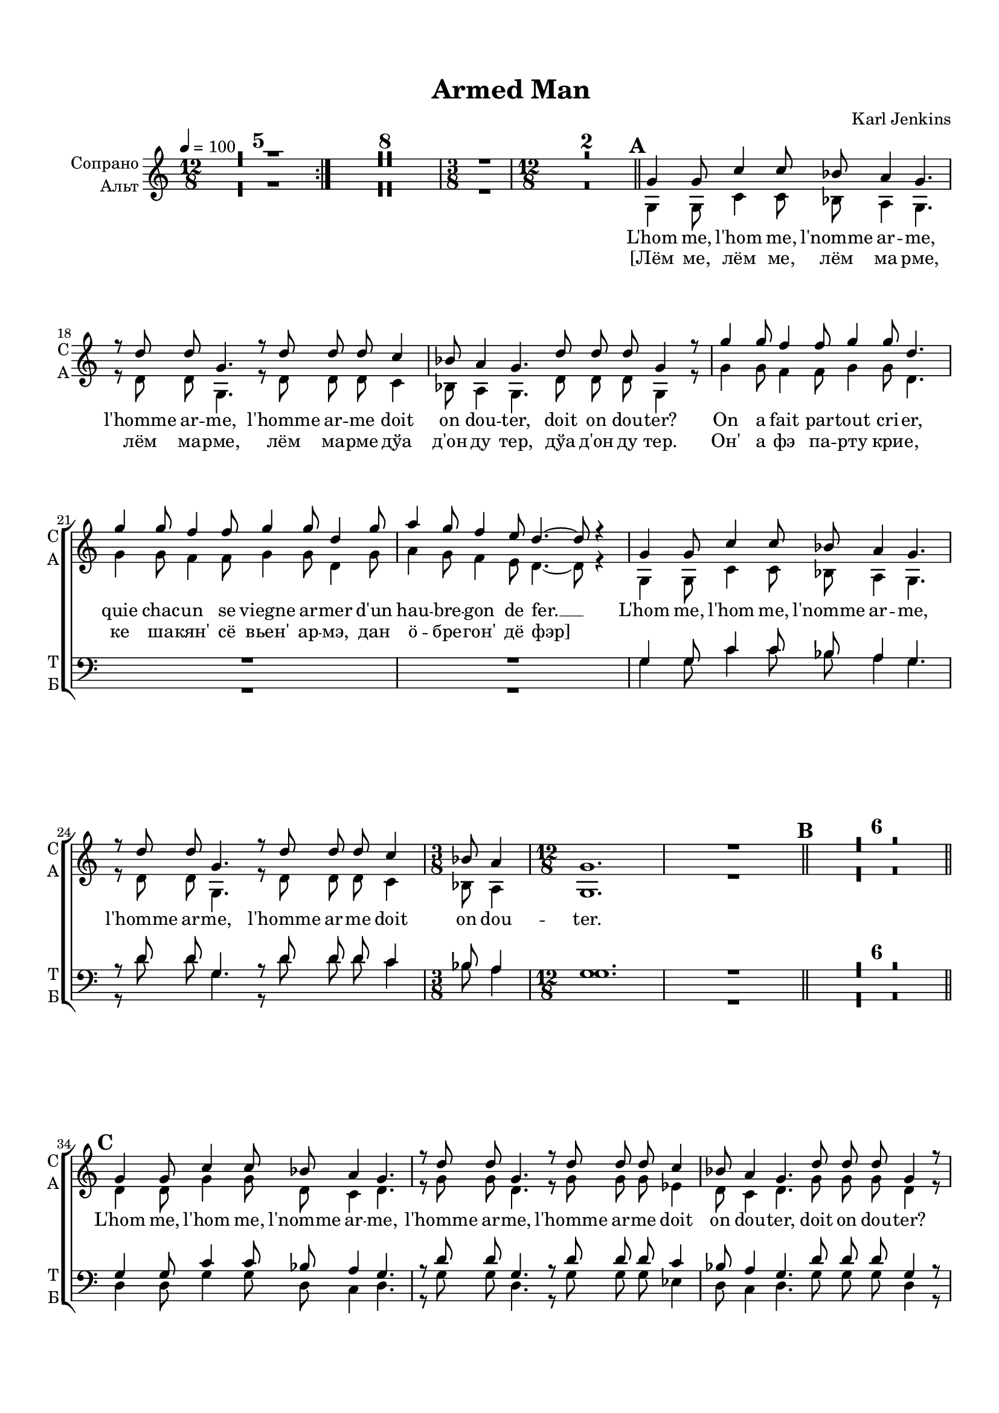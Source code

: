 \version "2.18.2"

% закомментируйте строку ниже, чтобы получался pdf с навигацией
#(ly:set-option 'point-and-click #f)
#(ly:set-option 'midi-extension "mid")
#(set-default-paper-size "a4")
#(set-global-staff-size 18)

\header {
  title = "Armed Man"
  composer = "Karl Jenkins"
  % Удалить строку версии LilyPond 
  tagline = ##f
}

global = {
  \key a \minor
  \time 12/8
  \numericTimeSignature
  \autoBeamOff
  \set Score.skipBars = ##t
  \set Score.markFormatter = #format-mark-box-letters
  %\override BreathingSign.text = \markup { \musicglyph #"scripts.tickmark" }
}

abr = { \break }
%abr = {}

pbr = {\pageBreak}

pbr={}

% вместо знака альтерации однократно пишем текст сбоку от ноты (голос)
aside =  #(define-music-function 
           (parser location  x-y text)
           (pair? markup?)
           #{
              \once \override Accidental.extra-offset = #x-y
              \once \override Accidental.stencil = #ly:text-interface::print
              \once \override Accidental.text = \markup {\rotate #90 \rounded-box \pad-x #2 #text } 
           #}
           )

beginning = {
 \repeat volta 2 {
 R1.*5
 }
 R1.*8
 \time 3/8 R4. 
 \time 12/8 R1.*2 \bar "||" |
}
sopvoice = \relative c' {
  \global
  \tempo 4=100
  \dynamicUp
%  \override Score.BarNumber.break-visibility = #end-of-line-invisible
%  \set Score.barNumberVisibility = #(every-nth-bar-number-visible 2)
 \beginning
 \mark \default
 g'4 g8 c4 c8 bes8 a4 g4. |
 r8 d' d g,4. r8 d' d d c4 |
 bes8 a4 g4. d'8 d d g,4 r8 |
 g'4 g8 f4 f8 g4 g8 d4. |
 g4 g8 f4 f8 g4 g8 d4 g8 |
 a4 g8 f4 e8 d4.~ d8 r4 |
 
 \pbr
 
 g,4 g8 c4 c8 bes8 a4 g4. |
 r8 d' d g,4. r8 d' d d c4 |
 \time 3/8 bes8 a4 |
 \time 12/8 g1. |
 R |
 \bar "||" \mark \default |
 R1.*6 |
 \bar "||" \mark \default |
 g4 g8 c4 c8 bes8 a4 g4. |
 r8 d' d g,4. r8 d' d d c4 |
 bes8 a4 g4. d'8 d d g,4 r8 |
 g'4 g8 f4 f8 g4 g8 d4. |
 
 \pbr
 
 g4 g8 f4 f8 g4 g8 d4 g8 |
 a4 g8 f4 g8 d4.~ d8 r4 |
 g,4 g8 c4 c8 bes a4 g4. |
 r8 d' d g,4. r8 d' d d c4 |
 \time 3/8 bes8 a4 |
 \time 12/8 g1. |
 R1.*3 |
 \bar "||" \mark \default 
 R1.*9
 \mark \default
 \repeat volta 2
 {
   g4 g8 c4 c8 bes a4 g4. |
 
 \pbr
 r8 d' d g,4. r8 d' d d c4 |
 bes8 a4 g4. d'8 d d g,4 r8
 }
 
 g'4 g8 f4 f8 g4 g8 d4. |
 g4 g8 f4 f8 g4 g8 d4 g8 |
 a4 g8 f4 es8 d4.~ d8 r4 |
 
 g,4 g8 c4 c8 bes a4 g4. |
 r8 d' d g,4. r8 d' d d c4 |
 \time 3/8
 
 \pbr
 bes8 a4 |
 \time 12/8 \bar "||" \mark \default g4. r8 r1 |
 R1.*8 \bar "||"
 g4^\markup{\dynamic mf \italic Solo} g8 c4 c8 bes a4 g4. |
 
 r8 d' d g,4. r8 d' d d c4 |
 bes8 a4 g4. d'8 d d g,4 r8 |
 
 \pbr
 
 g4 g8 c4 c8 bes a4 g4. |
 r4. r8 d' d g,4. r8 d'4 |
 \time 3/8 bes8 a4 |
 \time 12/8 g1. |
 R1.*3 |
 \mark \default 
 \repeat volga 2 {
   g4^\markup{\dynamic f \italic"tutti"} g8 c4 c8 bes a4 g4. |
   r8 d' d g,4. r8 d' d d c4 |
   
   \pbr
   bes8 a4 g4. d'8 d d g,4 r8 
 }
 g'4 g8 f4 f8 g4 g8 d4. |
 g4 g8 f4 f8 g4 f8 d4 g8 |
 a4 g8 f4 es8 d4.~ d8 r4 |
 g,4\f g8 c4 c8 bes a4 g4. |
 r8 d' d g,4. r8 d' d d c4 |
 \time 6/8 bes8 a4 g4. |
 \time 12/8
 
 \pbr
 r8 d' d g,4. r8 d' d d c4 |
 r8 d d g,4. r8 d' d d c4 |
 r8 d d g,4. r8 d' d d c4 |
 bes8 a r g\fff r1 \bar "|."
   
}


altvoice = \relative c' {
  \global
  \dynamicDown
  \beginning
   g4 g8 c4 c8 bes8 a4 g4. |
 r8 d' d g,4. r8 d' d d c4 |
 bes8 a4 g4. d'8 d d g,4 r8 |
 g'4 g8 f4 f8 g4 g8 d4. |
 g4 g8 f4 f8 g4 g8 d4 g8 |
 a4 g8 f4 e8 d4.~ d8 r4 |
 
  g,4 g8 c4 c8 bes8 a4 g4. |
 r8 d' d g,4. r8 d' d d c4 |
 \time 3/8 bes8 a4 |
 \time 12/8 g1. |
 R |
 R1.*6 |
 d'4 d8 g4 g8 d c4 d4. |
 r8 g g d4. r8 g g g es4 |
 d8 c4 d4. g8 g g d4 r8 |
 bes'4 bes8 a4 a8 bes4 bes8 g4.
 
 bes4 bes8 a4 a8 bes4 bes8 g4 bes8 |
 c4 bes8 a4 g8 g4.~ g8 r4 |
 d4 d8 g4 g8 d c4 d4. |
 r8 g g d4. r8 g g g a4 |
 es8 d4 |
 d1. |
 R1.*3
 R1.*9
 \repeat volta 2 {
   d4 d8 a'4 a8 es es4 d4.
   
   r8 bes' bes f4. r8 g g a a4 |
   g8 fis4 g4. bes8 bes bes d,4 r8
 }
 bes'4 bes8 a4 a8 bes4 bes8 g4. |
 bes4 bes8 a4 a8 bes4 bes8 g4 bes8 |
 c4 bes8 a4 g8 g4.~ g8 r4
 d4 d8 a'4 a8 es es4 d4. |
 r8 bes' bes f4. r8 g g a a4 |
 
 g8 fis4 |
 g4. r8 r1
 R1.*8 |  R1.
 
 g,4^\markup{\dynamic mf \italic Solo} g8 c4 c8 bes a4 g4. |
 r8 d' d g,4. r8 d' d d c4
 
 bes8 a4 g4. d'8 d d g,4 r8 |
 g'4 g8 c4 c8 bes a4 g4. |
 bes,8 a4 |
 g1. |
 R1.*3 |
 
 \repeat volta 2 {
   d'4 d8 a'4 a8 es es4 d4. |
   r8 bes' bes f4. r8 g g a a4 |
   
   g8 fis4 g4. bes8 bes bes d,4 r8
 }
 bes'4 bes8 a4 a8 bes4 bes8 g4. |
 bes4 bes8 a4 a8 bes4 bes8 g4 bes8 |
 c4 bes8 a4 g8 g4.~ g8 r4 |
 d4 d8 a'4 a8 es8 es4 d4. |
 r8 bes' bes f4. r8 g g a a4 |
 g8 fis4 d4. |
 
 r8 bes' bes f4. r8 g g a a4 |
 r8 bes bes f4. r8 g g a a4 |
 r8 bes bes f4. r8 g g a a4 |
 g8 fis r d r1
 
}


tenorvoice = \relative c' {
  \global
  \dynamicDown
  \beginning
  R1.*6
  
 g4 g8 c4 c8 bes8 a4 g4. |
 r8 d' d g,4. r8 d' d d c4 |
 \time 3/8 bes8 a4 |
 \time 12/8 g1. |
 R |
 R1.*6 |
 g4 g8 c4 c8 bes8 a4 g4. |
 r8 d' d g,4. r8 d' d d c4 |
 bes8 a4 g4. d'8 d d g,4 r8 |
 g'4 g8 f4 f8 g4 g8 d4.
 
 g4 g8 f4 f8 g4 g8 d4 g8 |
 a4 g8 f4 e8 d4.~ d8 r4 |
 g,4 g8 c4 c8 bes8 a4 g4. |
 r8 d' d g,4. r8 d' d d c4 |
 bes'8 a4 |
 g1. |
 R1.*3 |
 R1.*9 |
 \repeat volta 2 {
   bes,4 bes8 es4 es8 c c4 bes4. |
   r8 f' f c4. r8 d d f f4 |
   bes,8 a4 bes4. g'8 g g bes,4 r8
 }
 d4 d8 c4 c8 d4 d8 d4. |
 d4 d8 c4 c8 d4 d8 d4 d8 |
 f4 es8 d4 c8 d4.~ d8 r4 |
 bes4 bes8 es4 es8 c c4 bes4. |
 r8 f' f d4. r8 d d f f4 |
 
 bes,8 a4 |
 bes4. r8 r1 |
 R1.*8
 R1.*2
 g4_\markup{\dynamic mf \italic Solo } g8 c4 c8 bes a4 g4. |
 
 r8 d' d g,4. r8 d' d d c4 |
 bes8 a4 g4. d'8 d d g,4 r8 |
 bes a4 g1. |
 R1.*3 |
 \repeat volta 2 {
   bes4_\markup{\dynamic f \italic tutti} bes8 es4 es8 c c4 bes4. |
   r8 f' f c4. r8 d d f f4 |
   bes,8 a4 bes4. g'8 g g bes,4 r8
 }
 d4 d8 c4 c8 d4 d8 d4. |
 d4 d8 c4 c8 d4 d8 d4 d8 |
 f4 es8 d4 c8 d4.~ d8 r4 |
 bes4\f bes8 es4 es8 c c4 bes4. |
 r8 f' f c4. r8 d d f f4 |
 bes,8 a4 bes4. |
 
 r8 f' f c4. r8 d d f f4 |
 r8 f f c4. r8 d d f f4 |
 r8 f f c4. r8 d d f f4 |
 bes,8 a r bes\fff r1
 
}


bassvoice = \relative c {
  \global
  \dynamicUp
  \beginning
  R1.*6
  
  g'4 g8 c4 c8 bes a4 g4. |
  r8 d' d g,4. r8 d' d d c4 |
  bes8 a4 |
  g1. |
  R |
  R1.*6 |
  d4 d8 g4 g8 d c4 d4. |
  r8 g g d4. r8 g g g es4 |
  d8 c4 d4. g8 g g d4 r8 |
  bes'4 bes8 a4 a8 bes4 bes8 g4. |
  
  bes4 bes8 a4 a8 bes4 bes8 g4 bes8 |
  c4 bes8 a4 g8 g4.~ g8 r4 |
  d4 d8 g4 g8 d c4 d4. |
  r8 g8 g d4. r8 g g g a4 |
  bes8 a4 |
  g1. |
  R1.*3 |
  R1.*9 |
  \repeat volta 2 {
    g4 g8 g4 g8 g g4 g4. |
    
    r8 d' d g,4. r8 bes bes d c4 |
    es,8 d4 g4. d'8 d d g,4 r8
  }
  g4 g8 g4 g8 g4 g8 g4. |
  g4 g8 g4 g8 g4 g8 g4 g8 |
  g4 g8 g4 g8 g4.~ g8 r4 |
  g4 g8 g4 g8 g g4 g4. |
  r8 d' d g,4. r8 bes bes d c4 |
  
  es,8 d4 g4. r8 r1 |
  R1.*8 |
  R1.*3 |
  g4_\markup{\dynamic mf \italic Solo} g8 c4 c8 bes a4 g4. |
  r8 d' d g,4. r8 d' d d c4 |
  bes8 a4 |
  g1. |
  R1.*3 |
  \repeat volta 2 {
    g4 g8 g4 g8 g g4 g4. |
    r8 d' d g,4. r8 bes bes d c4 |
    es,8 d4 g4. d'8 d d g,4 r8
  }
  g4 g8 g4 g8 g4 g8 g4. |
  g4 g8 g4 g8 g4 g8 g4 g8 |
  g4 g8 g4 g8 g4.~ g8 r4 |
  g4 g8 g4 g8 g g4 g4. |
  r8 d' d g,4. r8 bes bes d c4 |
  es,8 d4 g4. |
  
  r8 d' d g,4. r8 bes bes d c4 |
  r8 d d g,4. r8 bes bes d c4 |
  r8 d d g,4. r8 bes bes d c4 |
  es,8 d r g r1
  
}

ijLyrics = {
  \override Lyrics.LyricText #'font-shape = #'italic
}

normalLyrics = {
  \revert Lyrics.LyricText #'font-shape
}

lyricscore = \lyricmode {
  L'hom me, l'hom me, l'nomme ar -- me,
  l'homme ar -- me,
  l'homme ar -- me doit
  on dou -- ter, doit on dou -- ter?
  On a fait par -- tout cri -- er,
  quie chac -- un se viegne ar -- mer
  d'un hau -- bre -- gon de fer. __
  
    L'hom me, l'hom me, l'nomme ar -- me,
  l'homme ar -- me,
  l'homme ar -- me doit
  on dou -- ter.
  
  L'hom me, l'hom me, l'nomme ar -- me,
  l'homme ar -- me,
  l'homme ar -- me doit
  on dou -- ter,  doit on dou -- ter?
  On a fait par -- tout cri -- er,
  quie chac -- un se viegne ar -- mer
  d'un hau -- bre -- gon de fer. __
  
  L'hom me, l'hom me, l'nomme ar -- me,
  l'homme ar -- me,
  l'homme ar -- me doit
  on dou -- ter.
  
  L'hom me, l'hom me, l'nomme ar -- me,
  l'homme ar -- me,
  l'homme ar -- me doit
  on dou -- ter, doit on dou -- ter?
  On a fait par -- tout cri -- er,
  quie chac -- un se viegne ar -- mer
  d'un hau -- bre -- gon de fer. __
  
    L'hom me, l'hom me, l'nomme ar -- me,
  l'homme ar -- me,
  l'homme ar -- me doit
  on dou -- ter.
  
  \ijLyrics
  L'hom me, l'hom me, l'nomme ar -- me,
  l'homme ar -- me,
  l'homme ar -- me doit
  on dou -- ter,  doit on dou -- ter?
  L'hom me, l'hom me, l'nomme ar -- me,
  l'homme ar -- me, doit
  \skip 1 \skip 1 \skip 1
  
  \normalLyrics
  L'hom me, l'hom me, l'nomme ar -- me,
  l'homme ar -- me,
  l'homme ar -- me doit
  on dou -- ter, doit on dou -- ter?
  On a fait par -- tout cri -- er,
  quie chac -- un se viegne ar -- mer
  d'un hau -- bre -- gon de fer. __
  
  L'hom me, l'hom me, l'nomme ar -- me,
  l'homme ar -- me,
  l'homme ar -- me doit
  on dou -- ter.
  
  L'homme ar -- me,
  l'homme ar -- me doit
  l'homme ar -- me,
  l'homme ar -- me doit
  l'homme ar -- me,
  l'homme ar -- me doit on dou -- ter.
  
}
lyricsalt = \lyricmode {
  \repeat unfold 174 \skip 1
    \ijLyrics
  L'hom me, l'hom me, l'nomme ar -- me,
  l'homme ar -- me,
  l'homme ar -- me doit
  on dou -- ter,  doit on dou -- ter?
  L'hom me, l'hom me, l'nomme ar -- me,
  on dou -- ter.
}

lyricstenor = \lyricmode {
    \repeat unfold 133 \skip 1
    \ijLyrics
  L'hom -- me, l'hom me, l'nomme ar -- me,
  l'homme ar -- me, l'homme ar -- me doit
   on dou -- ter,  doit on dou -- ter?
   on dou -- ter.
}

lyricsbass = \lyricmode {
   \repeat unfold 133 \skip 1
    \ijLyrics
  L'hom me, l'hom me, l'nomme ar -- me,
  l'homme ar -- me,
  l'homme ar -- me doit
  
  
}

lyricsrus = \lyricmode {
  [Лём ме, лём ме, лём ма рме,
  лём ма -- рме, лём ма -- рме дўа
  д'он ду тер, дўа д'он ду тер.
  Он' а фэ па -- рту кри -- е,
  ке ша -- кян' сё вьен' ар -- мэ,
  дан ö -- бре -- гон' дё фэр]
}


\bookpart {
  \paper {
  top-margin = 15
  left-margin = 15
  right-margin = 10
  bottom-margin = 15
  indent = 15
%  ragged-bottom = ##f
  
%  ragged-last =  ##f
ragged-last-bottom =  ##f
  
}
\score {
  %  \transpose c bes {
    \new ChoirStaff <<
      \new Staff = "upstaff" \with {
        instrumentName = \markup { \right-column { "Сопрано" "Альт"  } }
        shortInstrumentName = \markup { \right-column { "С" "А"  } }
        midiInstrument = "voice oohs"
      } <<
        \new Voice = "soprano" { \voiceOne \sopvoice }
        \new Voice  = "alto" { \voiceTwo \altvoice }
      >> 
      
      \new Lyrics \lyricsto "soprano" { \lyricscore }
      \new Lyrics \lyricsto "soprano" { \lyricsrus }
      \new Lyrics \lyricsto "alto" { \lyricsalt }
  
      \new Staff = "downstaff" \with {
        instrumentName = \markup { \right-column { "Тенор" "Бас" } }
        shortInstrumentName = \markup { \right-column { "Т" "Б" } }
        midiInstrument = "voice oohs"
      } <<
        \new Voice = "tenor" { \voiceOne \clef bass \tenorvoice }
        \new Voice = "bass" { \voiceTwo \bassvoice }
      >>
      \new Lyrics \lyricsto "tenor" { \lyricstenor }
      \new Lyrics \lyricsto "bass" { \lyricsbass }
    >>
    %  }  % transposeµ
  \layout { 
    \context {
      \Score
    }
    \context {
      \Staff \RemoveEmptyStaves
      \override VerticalAxisGroup.remove-first = ##t
    }
  %Metronome_mark_engraver
  }
  \midi {
    \tempo 4=100
  }
}
}

